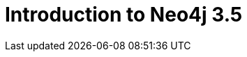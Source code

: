 = Introduction to Neo4j 3.5
:categories: legacy-35
:status: redirect
:redirect: https://neo4j.com/graphacademy/training-intro-35/enrollment/
